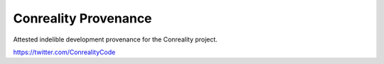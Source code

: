 *********************
Conreality Provenance
*********************

Attested indelible development provenance for the Conreality project.

https://twitter.com/ConrealityCode
